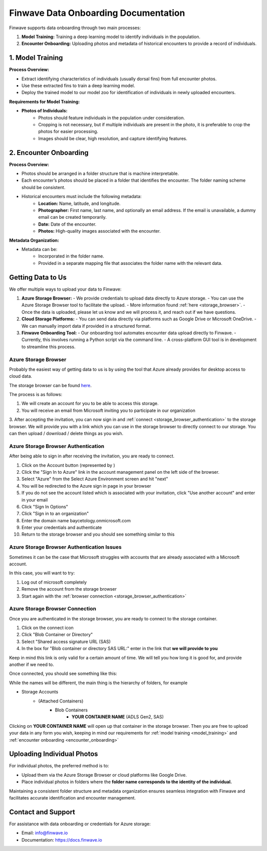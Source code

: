 .. _onboarding:

=======================================
Finwave Data Onboarding Documentation
=======================================

Finwave supports data onboarding through two main processes:

1. **Model Training:** Training a deep learning model to identify individuals in the population.
2. **Encounter Onboarding:** Uploading photos and metadata of historical encounters to provide a record of individuals.

.. _model_training:

----------------------------------------
1. Model Training
----------------------------------------

**Process Overview:**

- Extract identifying characteristics of individuals (usually dorsal fins) from full encounter photos.
- Use these extracted fins to train a deep learning model.
- Deploy the trained model to our model zoo for identification of individuals in newly uploaded encounters.

**Requirements for Model Training:**

- **Photos of Individuals:**
   - Photos should feature individuals in the population under consideration.
   - Cropping is not necessary, but if multiple individuals are present in the photo, it is preferable to crop the photos for easier processing.
   - Images should be clear, high resolution, and capture identifying features.

.. _encounter_onboarding:

----------------------------------------
2. Encounter Onboarding
----------------------------------------

**Process Overview:**

- Photos should be arranged in a folder structure that is machine interpretable.
- Each encounter’s photos should be placed in a folder that identifies the encounter. The folder naming scheme should be consistent.
- Historical encounters must include the following metadata:
    - **Location:** Name, latitude, and longitude.
    - **Photographer:** First name, last name, and optionally an email address. If the email is unavailable, a dummy email can be created temporarily.
    - **Date:** Date of the encounter.
    - **Photos:** High-quality images associated with the encounter.

**Metadata Organization:**

- Metadata can be:
    - Incorporated in the folder name.
    - Provided in a separate mapping file that associates the folder name with the relevant data.

----------------------------------------
Getting Data to Us
----------------------------------------

We offer multiple ways to upload your data to Finwave:

1. **Azure Storage Browser:**
   - We provide credentials to upload data directly to Azure storage.
   - You can use the Azure Storage Browser tool to facilitate the upload.
   - More information found :ref:`here <storage_browser>`.
   - Once the data is uploaded, please let us know and we will process it, and reach out if we have questions.

2. **Cloud Storage Platforms:**
   - You can send data directly via platforms such as Google Drive or Microsoft OneDrive.
   - We can manually import data if provided in a structured format.

3. **Finwave Onboarding Tool:**
   - Our onboarding tool automates encounter data upload directly to Finwave.
   - Currently, this involves running a Python script via the command line.
   - A cross-platform GUI tool is in development to streamline this process.



.. _storage_browser:

Azure Storage Browser
----------------------------------------
Probably the easiest way of getting data to us is by using the tool that Azure already provides
for desktop access to cloud data.

The storage browser can be found `here <https://azure.microsoft.com/en-us/products/storage/storage-explorer>`_.


.. image:: img/onboarding/storage_browser/browser.png
   :alt: Azure Storage Browser
   :align: center
   :width: 800px


The process is as follows:

1. We will create an account for you to be able to access this storage.
2. You will receive an email from Microsoft inviting you to participate in our organization

.. image:: img/onboarding/storage_browser/invitation.png
   :alt: Azure Invitation
   :align: center
   :width: 800px

3. After accepting the invitation, you can now sign in and :ref:`connect <storage_browser_authentication>`  to the storage browser. We will provide you with a
link which you can use in the storage browser to directly connect to our storage. You can then upload / download / delete things
as you wish.

.. _storage_browser_authentication:

Azure Storage Browser Authentication
-----------------------------------------


.. |sign_in| image:: img/onboarding/storage_browser/sign_in.png
   :width: 24px
   :alt: Sign In

After being able to sign in after receiving the invitation, you are ready to connect.

1. Click on the Account button (represented by |sign_in|)
2. Click the "Sign In to Azure" link in the account management panel on the left side of the browser.
3. Select "Azure" from the Select Azure Environment screen and hit "next"
4. You will be redirected to the Azure sign in page in your browser
5. If you do not see the account listed which is associated with your invitation, click "Use another account" and enter in your email
6. Click "Sign In Options"
7. Click "Sign in to an organization"
8. Enter the domain name baycetology.onmicrosoft.com
9. Enter your credentials and authenticate
10. Return to the storage browser and you should see something similar to this

.. image:: img/onboarding/storage_browser/connected.png
   :alt: Azure Account Connected
   :align: center
   :width: 250px



Azure Storage Browser Authentication Issues
-----------------------------------------
Sometimes it can be the case that Microsoft struggles with accounts that are already associated
with a Microsoft account.

In this case, you will want to try:

1. Log out of microsoft completely
2. Remove the account from the storage browser
3. Start again with the :ref:`browser connection <storage_browser_authentication>`



Azure Storage Browser Connection
----------------------------------------
Once you are authenticated in the storage browser, you are ready to connect to the storage container.

.. |connect| image:: img/onboarding/storage_browser/connect.png
   :width: 24px
   :alt: Connect

1. Click on the |connect| connect icon
2. Click "Blob Container or Directory"
3. Select "Shared access signature URL (SAS)
4. In the box for "Blob container or directory SAS URL:" enter in the link that **we will provide to you**

Keep in mind this link is only valid for a certain amount of time. We will tell you how long it is good for, and provide
another if we need to.


Once connected, you should see something like this:


.. image:: img/onboarding/storage_browser/storage_containers.png
   :alt: Azure Storage Containers
   :align: center
   :width: 250px

While the names will be different, the main thing is the hierarchy of folders, for example

- Storage Accounts
    - (Attached Containers)
        - Blob Containers
            - **YOUR CONTAINER NAME** (ADLS Gen2, SAS)

Clicking on **YOUR CONTAINER NAME** will open up that container in the storage browser. Then you are free to
upload your data in any form you wish, keeping in mind our requirements for :ref:`model training <model_training>` and
:ref:`encounter onboarding <encounter_onboarding>`




----------------------------------------
Uploading Individual Photos
----------------------------------------

For individual photos, the preferred method is to:

- Upload them via the Azure Storage Browser or cloud platforms like Google Drive.
- Place individual photos in folders where the **folder name corresponds to the identity of the individual.**

Maintaining a consistent folder structure and metadata organization ensures seamless integration with Finwave and facilitates accurate identification and encounter management.




----------------------------------------
Contact and Support
----------------------------------------

For assistance with data onboarding or credentials for Azure storage:

- Email: info@finwave.io
- Documentation: https://docs.finwave.io